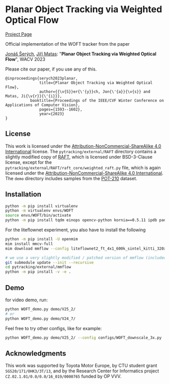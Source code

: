 * Planar Object Tracking via Weighted Optical Flow
[[https://cmp.felk.cvut.cz/~serycjon/WOFT/][Project Page]]

Official implementation of the WOFT tracker from the paper

[[https://cmp.felk.cvut.cz/~serycjon/][Jonáš Šerých]], [[https://cmp.felk.cvut.cz/~matas/][Jiří Matas]]: "*Planar Object Tracking via Weighted Optical Flow*", WACV 2023

Please cite our paper, if you use any of this.
#+begin_example
@inproceedings{serych2023planar,
               title={Planar Object Tracking via Weighted Optical Flow},
               author={{\v{S}}er{\'{y}}ch, Jon{\'{a}}{\v{s}} and Matas, Ji{\v{r}}{\'{i}}},
	       booktitle={Proceedings of the IEEE/CVF Winter Conference on Applications of Computer Vision},
               pages={1593--1602},
               year={2023}
}
#+end_example

** License
This work is licensed under the [[https://creativecommons.org/licenses/by-nc-sa/4.0/][Attribution-NonCommercial-ShareAlike 4.0 International]] license.
The ~pytracking/external/RAFT~ directory contains a slightly modified copy of [[https://github.com/princeton-vl/RAFT][RAFT]], which is licensed under BSD-3-Clause license, except for the ~pytracking/external/RAFT/raft_core/weighted_raft.py~ file, which is again licensed under the [[https://creativecommons.org/licenses/by-nc-sa/4.0/][Attribution-NonCommercial-ShareAlike 4.0 International]].
The ~demo~ directory includes samples from the [[https://www3.cs.stonybrook.edu/~hling/data/POT-210/planar_benchmark.html][POT-210]] dataset.
** Installation
#+BEGIN_SRC sh
python -m pip install virtualenv
python -m virtualenv envs/WOFT
source envs/WOFT/bin/activate
python -m pip install tqdm einops opencv-python kornia==0.5.11 ipdb pandas matplotlib scipy
#+END_SRC

For the liteflownet experiment, you also have to install the following
#+BEGIN_SRC sh
python -m pip install -U openmim
mim install mmcv-full
mim download mmflow --config liteflownet2_ft_4x1_600k_sintel_kitti_320x768

# we use a very slightly modified / patched version of mmflow (included as submodule):
git submodule update --init --recursive
cd pytracking/external/mmflow
python -m pip install -v -e .
#+END_SRC

** Demo
for video demo, run:
#+BEGIN_SRC sh
python WOFT_demo.py demo/V25_2/
# or
python WOFT_demo.py demo/V24_7/
#+END_SRC

Feel free to try other configs, like for example:
#+BEGIN_SRC sh
python WOFT_demo.py demo/V25_2/ --config configs/WOFT_downscale_3x.py
#+END_SRC

** Acknowledgments
This work was supported by Toyota Motor Europe, by CTU student grant ~SGS20/171/OHK3/3T/13~, and by the Research Center for Informatics project ~CZ.02.1.01/0.0/0.0/16_019/0000765~ funded by OP VVV.

